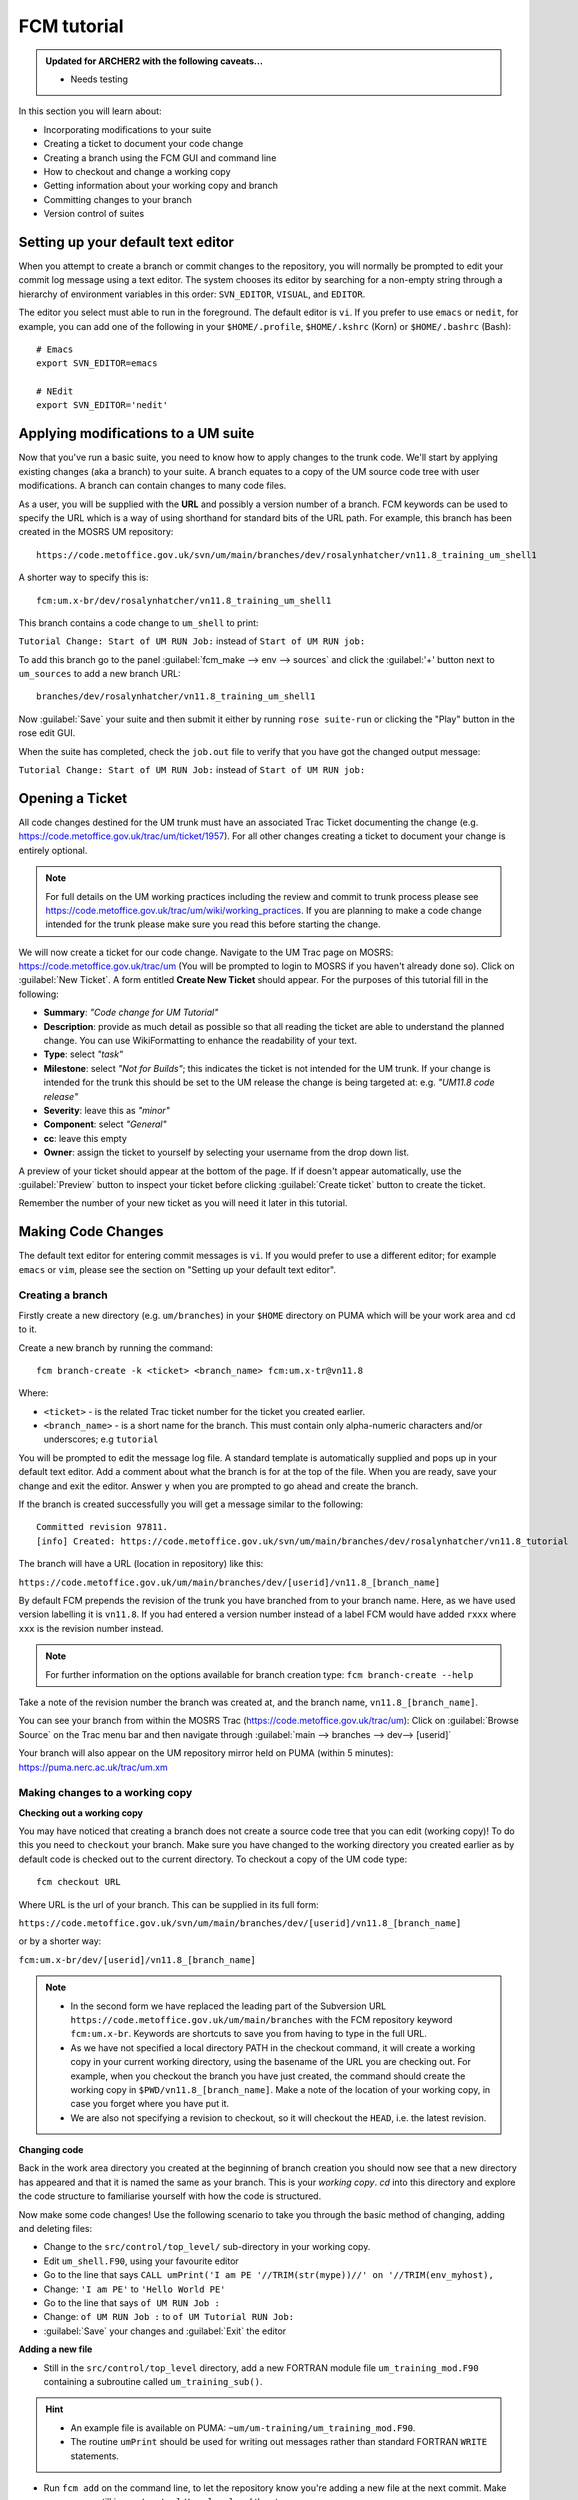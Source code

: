 FCM tutorial
============

.. admonition:: Updated for ARCHER2 with the following caveats...

   * Needs testing
   
In this section you will learn about:

* Incorporating modifications to your suite
* Creating a ticket to document your code change
* Creating a branch using the FCM GUI and command line
* How to checkout and change a working copy
* Getting information about your working copy and branch
* Committing changes to your branch
* Version control of suites

Setting up your default text editor
-----------------------------------
When you attempt to create a branch or commit changes to the repository, you will normally be prompted to edit your commit log message using a text editor. The system chooses its editor by searching for a non-empty string through a hierarchy of environment variables in this order: ``SVN_EDITOR``, ``VISUAL``, and ``EDITOR``.

The editor you select must able to run in the foreground. The default editor is ``vi``.  If you prefer to use ``emacs`` or ``nedit``, for example, you can add one of the following in your ``$HOME/.profile``, ``$HOME/.kshrc`` (Korn) or ``$HOME/.bashrc`` (Bash): ::

   # Emacs
   export SVN_EDITOR=emacs
  
   # NEdit
   export SVN_EDITOR='nedit'
  
Applying modifications to a UM suite
------------------------------------

Now that you've run a basic suite, you need to know how to apply changes to the trunk code.  We'll start by applying existing changes (aka a branch) to your suite.  A branch equates to a copy of the UM source code tree with user modifications.  A branch can contain changes to many code files.

As a user, you will be supplied with the **URL** and possibly a version number of a branch.  FCM keywords can be used to specify the URL which is a way of using shorthand for standard bits of the URL path.  For example, this branch has been created in the MOSRS UM repository: ::

  https://code.metoffice.gov.uk/svn/um/main/branches/dev/rosalynhatcher/vn11.8_training_um_shell1

A shorter way to specify this is: ::

  fcm:um.x-br/dev/rosalynhatcher/vn11.8_training_um_shell1

This branch contains a code change to ``um_shell`` to print: 

``Tutorial Change: Start of UM RUN Job:`` instead of ``Start of UM RUN job:``

To add this branch go to the panel :guilabel:`fcm_make --> env --> sources` and click the :guilabel:'+' button next to ``um_sources`` to add a new branch URL: ::

  branches/dev/rosalynhatcher/vn11.8_training_um_shell1

Now :guilabel:`Save` your suite and then submit it either by running ``rose suite-run`` or clicking the "Play" button in the rose edit GUI.

When the suite has completed, check the ``job.out`` file to verify that you have got the changed output message:

``Tutorial Change: Start of UM RUN Job:`` instead of ``Start of UM RUN job:``

Opening a Ticket 
----------------

All code changes destined for the UM trunk must have an associated Trac Ticket documenting the change (e.g. https://code.metoffice.gov.uk/trac/um/ticket/1957).  For all other changes creating a ticket to document your change is entirely optional. 

.. note:: For full details on the UM working practices including the review and commit to trunk process please see https://code.metoffice.gov.uk/trac/um/wiki/working_practices.  If you are planning to make a code change intended for the trunk please make sure you read this before starting the change.

We will now create a ticket for our code change. Navigate to the UM Trac page on MOSRS: https://code.metoffice.gov.uk/trac/um (You will be prompted to login to MOSRS if you haven't already done so). Click on :guilabel:`New Ticket`.  A form entitled **Create New Ticket** should appear. For the purposes of this tutorial fill in the following:

* **Summary**: *"Code change for UM Tutorial"*
* **Description**: provide as much detail as possible so that all reading the ticket are able to understand the planned change. You can use WikiFormatting to enhance the readability of your text.
* **Type**: select *"task"*
* **Milestone**: select *"Not for Builds"*; this indicates the ticket is not intended for the UM trunk. If your change is intended for the trunk this should be set to the UM release the change is being targeted at: e.g. *"UM11.8 code release"*
* **Severity**: leave this as *"minor"*
* **Component**: select *"General"*
* **cc**: leave this empty
* **Owner**: assign the ticket to yourself by selecting your username from the drop down list.

A preview of your ticket should appear at the bottom of the page.  If if doesn't appear automatically, use the :guilabel:`Preview` button to inspect your ticket before clicking :guilabel:`Create ticket` button to create the ticket. 

Remember the number of your new ticket as you will need it later in this tutorial.

Making Code Changes
-------------------

The default text editor for entering commit messages is ``vi``.  If you would prefer to use a different editor; for example ``emacs`` or ``vim``, please see the section on "Setting up your default text editor".

Creating a branch
^^^^^^^^^^^^^^^^^
Firstly create a new directory (e.g. ``um/branches``) in your ``$HOME`` directory on PUMA which will be your work area and ``cd`` to it.

Create a new branch by running the command: ::

  fcm branch-create -k <ticket> <branch_name> fcm:um.x-tr@vn11.8

Where:

* ``<ticket>`` - is the related Trac ticket number for the ticket you created earlier.
* ``<branch_name>`` - is a short name for the branch.  This must contain only alpha-numeric characters and/or underscores; e.g ``tutorial``

You will be prompted to edit the message log file.  A standard template is automatically supplied and pops up in your default text editor.  Add a comment about what the branch is for at the top of the file.  When you are ready, save your change and exit the editor.  Answer ``y`` when you are prompted to go ahead and create the branch.

If the branch is created successfully you will get a message similar to the following: ::

  Committed revision 97811.
  [info] Created: https://code.metoffice.gov.uk/svn/um/main/branches/dev/rosalynhatcher/vn11.8_tutorial

The branch will have a URL (location in repository) like this:

``https://code.metoffice.gov.uk/um/main/branches/dev/[userid]/vn11.8_[branch_name]``

By default FCM prepends the revision of the trunk you have branched from to your branch name.  Here, as we have used version labelling it is ``vn11.8``.  If you had entered a version number instead of a label FCM would have added ``rxxx`` where ``xxx`` is the revision number instead.

.. note:: For further information on the options available for branch creation type: ``fcm branch-create --help``

Take a note of the revision number the branch was created at, and the branch name, ``vn11.8_[branch_name]``.

You can see your branch from within the MOSRS Trac (https://code.metoffice.gov.uk/trac/um): Click on :guilabel:`Browse Source` on the Trac menu bar and then navigate through :guilabel:`main --> branches --> dev--> [userid]`

Your branch will also appear on the UM repository mirror held on PUMA (within 5 minutes): https://puma.nerc.ac.uk/trac/um.xm
 
Making changes to a working copy
^^^^^^^^^^^^^^^^^^^^^^^^^^^^^^^^
**Checking out a working copy**

You may have noticed that creating a branch does not create a source code tree that you can edit (working copy)!  To do this you need to ``checkout`` your branch.  Make sure you have changed to the working directory you created earlier as by default code is checked out to the current directory.  To checkout a copy of the UM code type: ::

  fcm checkout URL

Where URL is the url of your branch.  This can be supplied in its full form: 

``https://code.metoffice.gov.uk/svn/um/main/branches/dev/[userid]/vn11.8_[branch_name]``

or by a shorter way:

``fcm:um.x-br/dev/[userid]/vn11.8_[branch_name]``

.. note::

  * In the second form we have replaced the leading part of the Subversion URL ``https://code.metoffice.gov.uk/um/main/branches`` with the FCM repository keyword ``fcm:um.x-br``.  Keywords are shortcuts to save you from having to type in the full URL.

  * As we have not specified a local directory PATH in the checkout command, it will create a working copy in your current working directory, using the basename of the URL you are checking out.  For example, when you checkout the branch you have just created, the command should create the working copy in ``$PWD/vn11.8_[branch_name]``. Make a note of the location of your working copy, in case you forget where you have put it.

  * We are also not specifying a revision to checkout, so it will checkout the ``HEAD``, i.e. the latest revision.

**Changing code**

Back in the work area directory you created at the beginning of branch creation you should now see that a new directory has appeared and that it is named the same as your branch.  This is your *working copy*. `cd` into this directory and explore the code structure to familiarise yourself with how the code is structured.

Now make some code changes! Use the following scenario to take you through the basic method of changing, adding and deleting files:

* Change to the ``src/control/top_level/`` sub-directory in your working copy.
* Edit ``um_shell.F90``, using your favourite editor
* Go to the line that says ``CALL umPrint('I am PE '//TRIM(str(mype))//' on '//TRIM(env_myhost),``
* Change: ``'I am PE'`` to ``'Hello World PE'``
* Go to the line that says ``of UM RUN Job :``
* Change: ``of UM RUN Job :`` to ``of UM Tutorial RUN Job:``
* :guilabel:`Save` your changes and :guilabel:`Exit` the editor

**Adding a new file**

* Still in the ``src/control/top_level`` directory, add a new FORTRAN module file ``um_training_mod.F90`` containing a subroutine called ``um_training_sub()``.

.. hint::
   * An example file is available on PUMA: ``~um/um-training/um_training_mod.F90``.
   * The routine ``umPrint`` should be used for writing out messages rather than standard FORTRAN ``WRITE`` statements.
   
* Run ``fcm add`` on the command line, to let the repository know you're adding a new file at the next commit. Make sure you are still in ``src/control/top_level`` and then type: ::

    fcm add um_training_mod.F90

 at the command prompt.

* Modify ``um_shell.F90`` to use this new module.  You'll see lots of ``USE`` statements near the top of the file.  Add the following to use our new one. ::

    USE um_training_mod

* Then add a line to call the ``um_training_sub`` subroutine (suggest around line 907 within the ``um_Shell_banner`` subroutine): ::  

    CALL um_training_sub()

**Deleting a file**

* In the ``fcm-make/ncas-xc30-ifort`` directory, you should see a file ``um-createbc-safe.cfg``
* Run ``fcm delete`` on the command line, to let the repository know you want to remove this file from your branch: Make sure you are in ``fcm-make/ncas-xc30-ifort`` and then type: ::

    fcm delete um-createbc-safe.cfg

**Getting information about changes to a working copy**

All the changes you have made so far have not been committed - i.e. saved to your branch in the repository.  It is possible to list these changes using the ``fcm status`` command.  Firstly, make sure you ``cd`` back up to the top level of your working directory and then type: ::

  fcm status

and you should see a list of files that have been changed.  If you've followed the example scenario above you should see output similar to this: ::

  ros@puma$ fcm status
  D       fcm-make/ncas-xc30-ifort/um-createbc-safe.cfg
  M       src/control/top_level/um_shell.F90
  A       src/control/top_level/um_training_mod.F90

Notice that each changed file is flagged with a letter that indicates what the change was: ``A`` for Added, ``D`` for Deleted and ``M`` for Modified.

**Reverting an uncommitted change**

At this point you can undo any changes before committing. Try the following so that you know how to restore a changed file:

* Edit ``src/control/top_level/initial_4A.F90`` to make any change and then save it.
* Run ``fcm status`` again to confirm it has been flagged as Modified.
* Run ``fcm revert`` on the command line: Make sure you are still in ``src/control/top_level`` and then type ``fcm revert initial_4A.F90``
* Re-run ``fcm status`` to see that the file is no longer modified.

Note that ``fcm revert`` will undo ALL changes to a file relative to your branch. Therefore if you've made several uncommitted changes, ``fcm revert`` will undo them all, not just the last one.

Committing changes
^^^^^^^^^^^^^^^^^^
The change in your working copy remains local until you commit it to the repository where it becomes permanent.  If you are planning to make a large number of changes, you are encouraged to commit regularly to your branch at appropriate intervals.  Make sure you are in the top level directory of the working copy and then type: ::

  puma$ fcm commit

A text editor will appear to allow you to edit the commit message.  You must add a commit message to describe your change above the line that says ``--Add your commit message ABOVE - do not alter this line or those below--``.  Your commit will fail if you do not enter a commit message.  Make sure you provide meaningful commit messages (if your change is intended for inclusion in the trunk you should reference your ticket number) as these will show up in the revision logs and can be a useful source of informtion.

.. tip::
   
  **DO:**

  * Put a link to the ticket that raises the issues you are addressing using a wiki syntax; e.g. ``#15``.  Putting this as the first item in the commit message means it will show very clearly under Trac what ticket the change relates to.
  * State the reason for the change
  * List possible impacts to other users
  * Use wiki syntax that can be displayed nicely in plain text

  **DON'T:**

  * Repeat what's already stated in the merge template; e.g. statements such as ``merge my branch to the trunk`` should be avoided
  * List the files you have changed. This will already have been included in the commit log by FCM
  * Use wiki syntax that cannot be displayed nicely in plain text
  * Be vague. A commit message that just says ``Fix`` is insufficient!

:guilabel:`Save` your change and exit the editor.  Answer ``y`` when you are prompted to confirm the commit.

If you've followed the example scenario above you should see output similar to this: ::

  ros@puma$ fcm commit
  [info] vi: starting commit message editor...
  Change summary:
  --------------------------------------------------------------------------------
  [Root   : https://code.metoffice.gov.uk/svn/um]
  [Project: main]
  [Branch : branches/dev/rosalynhatcher/vn11.8_tutorial]
  [Sub-dir: ]
  
  D       fcm-make/ncas-xc30-ifort/um-createbc-safe.cfg
  M       src/control/top_level/um_shell.F90
  A       src/control/top_level/um_training_mod.F90
  --------------------------------------------------------------------------------
  Commit message is as follows:
  --------------------------------------------------------------------------------
  Testing FCM Tutorial
  --------------------------------------------------------------------------------
  Would you like to commit this change?
  Enter "y" or "n" (or just press <return> for "n"): y
  Deleting       fcm-make/ncas-xc30-ifort/um-createbc-safe.cfg
  Sending        src/control/top_level/um_shell.F90
  Adding         src/control/top_level/um_training_mod.F90
  Transmitting file data ..
  Committed revision 97842.
  Updating '.':
  At revision 97842.

Getting information about your branch
^^^^^^^^^^^^^^^^^^^^^^^^^^^^^^^^^^^^^
If you need to find out information about your (or another user's) branches, you can use the ``fcm branch info`` command.

In the directory where you checked out the code, type: ::

  puma$ fcm branch-info

You should see information about your branch revision, when it was last changed and the parent it was created from: ::

  ros@puma$ fcm branch-info
  URL: https://code.metoffice.gov.uk/svn/um/main/branches/dev/rosalynhatcher/vn11.8_tutorial
  Repository Root: https://code.metoffice.gov.uk/svn/um
  Revision: 97842
  Last Changed Author: rosalynhatcher
  Last Changed Rev: 97842
  Last Changed Date: 2021-04-15T11:43:37.170651Z
  --------------------------------------------------------------------------------
  Branch Create Author: rosalynhatcher
  Branch Create Rev: 97811
  Branch Create Date: 2021-04-14 17:21:55 +0100 (Wed, 14 Apr 2021)
  --------------------------------------------------------------------------------
  Branch Parent: https://code.metoffice.gov.uk/svn/um/main/trunk@92349
  Merges Avail From Parent: 97795 97786 ...... 93397 93201 93037 92990 92907 92797
  Merges Avail Into Parent: 97842

Testing that your branch works
^^^^^^^^^^^^^^^^^^^^^^^^^^^^^^
Now that you have made a branch you can use it in the suite you were running earlier.  Go back to the section where you added an existing branch to your suite and add your new branch as well.

:guilabel:`Save` and then :guilabel:`Run` your suite.

If you have followed the tutorial scenario so far you should find that your suite fails during the ``fcm extract`` of code.  In the ``job.err`` file for the ``fcm_make`` task you will see an error message like this: ::

  [FAIL] um/src/control/top_level/um_shell.F90: merge results in conflict
  [FAIL]     merge output: /home/ros/cylc-run/u-cc519/share/fcm_make/
  .fcm-make/extract/merge/um/src/control/top_level/um_shell.F90.diff
  [FAIL]     source from location  0: svn://puma/um.xm_svn/main/trunk/src/
  control/top_level/um_shell.F90@92349
  [FAIL]     source from location  1: svn://puma/um.xm_svn/main/branches/dev/
  rosalynhatcher/vn11.8_training_um_shell1/src/control/top_level/um_shell.F90@97842
  [FAIL] !!! source from location  2: svn://puma/um.xm_svn/main/branches/dev/
  rosalynhatcher/vn11.8_tutorial/src/control/top_level/um_shell.F90@97842

This is because the sample branch and your branch contain modifications to the same line in file ``um_shell.F90`` and so conflict.  Errors like this can be quite common if you are working with others on the same section of code.  The default behaviour of FCM in this situation is to fail and force you to resolve the conflict.  For the purposes of this exercise we will simply remove the ``um_shell1`` branch from the suite and rerun it - we've decided we only want the changes we've put in our branch. In practice you will need to go through the process of resolving a conflict which can be quite complex. There is a tutorial dedicated to conflict resolution should you wish to know more and is a good reference should you encounter conflicts in your development work.

 * Check that you can see the changed print statements and that the subroutine ``um_training_sub`` was called.

.. hint::
   Remember not all run output is in the ``job.out`` or ``job.err`` files.  You may need to look in the ``pe_output`` directory too.

Viewing your changes in Trac
^^^^^^^^^^^^^^^^^^^^^^^^^^^^
Making a change to your branch results in a **changeset** which is basically a record of the changes.  One way of viewing the changeset you have just created is to click on :guilabel:`Timeline` in Trac.  The Timeline view is a sequential record of all events in the repository.  You should see changesets for your original commit to your branch and the subsequent commit after resolving the conflicts near the top.  The changesets are numbered corresponding to the revision of your branch which would have been displayed in the GUI when you did a ``fcm commit`` or ```fcm branch info``.  To see all the details click on the line *'Changeset[xxx]...'* relating to your changeset.  Alternatively, if you enter the number of the changeset "[**xxx**]" into the search box at the top right, it will take you directly to the numbered changeset.  Your changeset should look something like this: 

.. image:: /images/fcm_changeset.png
   :height: 591px
   :width: 650px

Documenting your change
-----------------------

Go back to the Trac ticket you created for your code change and add some documentation as follows:

* | Add a link to your branch: 
  | Development branch: ``[source:main/branches/dev/<username>/<branch_name>]``
* A description of what code has changed
* Test results (i.e. Did your suite run? Were there any clashes to resolve?)
* Any other information you want to add
* As we have finished the change for this tutorial example we will resolve the ticket as **fixed** by clicking :guilabel:`Modify Ticket`` and selecting :guilabel:`resolve & assign to <username> as fixed`.

:guilabel:`Preview` and :guilabel:`Submit` your ticket to save the changes.  Check the link you added works.

Tidying Up
----------

If your development is destined for the UM trunk, then once you have finished your code changes and it has been tested and reviewed, your branch will be committed to the project shared package branch by the project owner.  Once this has been done and there are no problems, your branch is essentially redundant.  If no other users are using this branch in their suites it can be deleted.

For the purposes of this tutorial, you can now proceed to delete your branch.  When you delete a branch, it becomes invisible from the ``HEAD`` revision, but will continue to exist in the repository should you want to refer to it in the future.

**List branches owned by you**

If you forget what your branch is called and/or what other branches you have created, you can get a listing of all the branches you have created in a project.  To do this use the following command: ::

  fcm branch-list URL

Where URL is the name of repository you want to search.  In this case it would be fcm:um.x

**Delete a branch**

Make sure you are in the relevant working copy directory and type: ::

  fcm branch-delete

You will be prompted to edit the commit message file.  Again a standard template is automatically supplied for the commit.  Add your commit message, save your changes and exit the editor.

Answer ``y`` when you are prompted to go ahead and delete this branch.

Your working copy is now pointing to a branch that no longer exists at the ``HEAD`` revision of the repository.  It is possible to keep this working copy, create a new branch and switch your working copy to point to the new branch.  Otherwise, you can remove your working copy by issuing a careful ``rm -rf`` command.

Version Control of Suites
-------------------------

Just like the model code, your UM suites are also under version control in a subversion repository called ``roses-u`` which is on the MOSRS.  Once you have a working copy of your suite under ``~/roses`` you can use FCM commands in the same way as for your source code branches; i.e. commit changes, diff changes, etc.

* Look in the roses-u repository via MOSRS Trac (https://code.metoffice.gov.uk/trac/roses-u) and find the suite you created in the previous section.

.. hint::
   Go to :guilabel:`Browse Source`` then drill down to find your suite. e.g. ``u-cc519`` would be under ``c/c/5/1/9``

* When was the suite last modified?

* Go to your suite working directory and type ``fcm status`` to see the changes you have made since you copied the suite.

* Run ``fcm commit`` to commit your changes to the repository.

* Look again in the MOSRS roses-u Trac and see that your commit has now appeared in the repository.  What is the suite's last modified time now?

* Use Trac to view the changes you have made to the suite.

.. hint::
   Click on the number in the revision column, and then on the :guilabel:`View changes` button to show a diff of your changes
